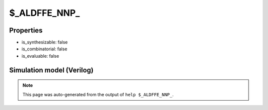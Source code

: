 $_ALDFFE_NNP_
=============

.. cell:def:: $_ALDFFE_NNP_
   :title: $_ALDFFE_NNP_

   A negative edge D-type flip-flop with negative polarity async load and positive
   polarity clock enable.
   ::
   
      Truth table:    D C L AD E | Q
                     ------------+---
                      - - 0 a  - | a
                      d \ - -  1 | d
                      - - - -  - | q
      

Properties
----------

- is_synthesizable: false
- is_combinatorial: false
- is_evaluable: false

Simulation model (Verilog)
--------------------------

.. code-block:: verilog
   :caption: simcells.v:1384

   module \$_ALDFFE_NNP_ (D, C, L, AD, E, Q);
       input D, C, L, AD, E;
       output reg Q;
       always @(negedge C or negedge L) begin
           if (L == 0)
               Q <= AD;
           else if (E == 1)
               Q <= D;
       end
   endmodule

.. note::

   This page was auto-generated from the output of
   ``help $_ALDFFE_NNP_``.
